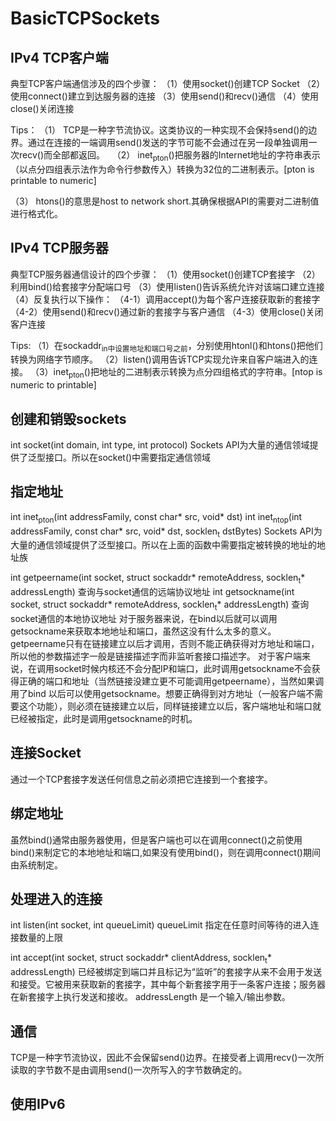 * BasicTCPSockets

** IPv4 TCP客户端
典型TCP客户端通信涉及的四个步骤：
（1）使用socket()创建TCP Socket
（2）使用connect()建立到达服务器的连接
（3）使用send()和recv()通信
（4）使用close()关闭连接

Tips：
（1） TCP是一种字节流协议。这类协议的一种实现不会保持send()的边界。通过在连接的一端调用send()发送的字节可能不会通过在另一段单独调用一次recv()而全部都返回。
 
（2） inet_pton()把服务器的Internet地址的字符串表示（以点分四组表示法作为命令行参数传入）转换为32位的二进制表示。[pton is printable to numeric]

（3） htons()的意思是host to network short.其确保根据API的需要对二进制值进行格式化。

** IPv4 TCP服务器
典型TCP服务器通信设计的四个步骤：
（1）使用socket()创建TCP套接字
（2）利用bind()给套接字分配端口号
（3）使用listen()告诉系统允许对该端口建立连接
（4）反复执行以下操作：
（4-1）调用accept()为每个客户连接获取新的套接字
（4-2）使用send()和recv()通过新的套接字与客户通信
（4-3）使用close()关闭客户连接

Tips:
（1）在sockaddr_in中设置地址和端口号之前，分别使用htonl()和htons()把他们转换为网络字节顺序。
（2）listen()调用告诉TCP实现允许来自客户端进入的连接。
（3）inet_pton()把地址的二进制表示转换为点分四组格式的字符串。[ntop is numeric to printable]

** 创建和销毁sockets
int socket(int domain, int type, int protocol)
Sockets API为大量的通信领域提供了泛型接口。所以在socket()中需要指定通信领域

** 指定地址
int inet_pton(int addressFamily, const char* src, void* dst)
int inet_ntop(int addressFamily, const char* src, void* dst, socklen_t dstBytes)
Sockets API为大量的通信领域提供了泛型接口。所以在上面的函数中需要指定被转换的地址的地址族

int getpeername(int socket, struct sockaddr* remoteAddress, socklen_t* addressLength)
查询与socket通信的远端协议地址
int getsockname(int socket, struct sockaddr* remoteAddress, socklen_t* addressLength)
查询socket通信的本地协议地址
对于服务器来说，在bind以后就可以调用getsockname来获取本地地址和端口，虽然这没有什么太多的意义。getpeername只有在链接建立以后才调用，否则不能正确获得对方地址和端口，所以他的参数描述字一般是链接描述字而非监听套接口描述字。
对于客户端来说，在调用socket时候内核还不会分配IP和端口，此时调用getsockname不会获得正确的端口和地址（当然链接没建立更不可能调用getpeername），当然如果调用了bind 以后可以使用getsockname。想要正确得到对方地址（一般客户端不需要这个功能），则必须在链接建立以后，同样链接建立以后，客户端地址和端口就已经被指定，此时是调用getsockname的时机。

** 连接Socket
通过一个TCP套接字发送任何信息之前必须把它连接到一个套接字。

** 绑定地址
虽然bind()通常由服务器使用，但是客户端也可以在调用connect()之前使用bind()来制定它的本地地址和端口,如果没有使用bind()，则在调用connect()期间由系统制定。

** 处理进入的连接
int listen(int socket, int queueLimit)
queueLimit 指定在任意时间等待的进入连接数量的上限

int accept(int socket, struct sockaddr* clientAddress, socklen_t* addressLength)
已经被绑定到端口并且标记为“监听”的套接字从来不会用于发送和接受。它被用来获取新的套接字，其中每个新套接字用于一条客户连接；服务器在新套接字上执行发送和接收。
addressLength 是一个输入/输出参数。

** 通信
TCP是一种字节流协议，因此不会保留send()边界。在接受者上调用recv()一次所读取的字节数不是由调用send()一次所写入的字节数确定的。

** 使用IPv6











